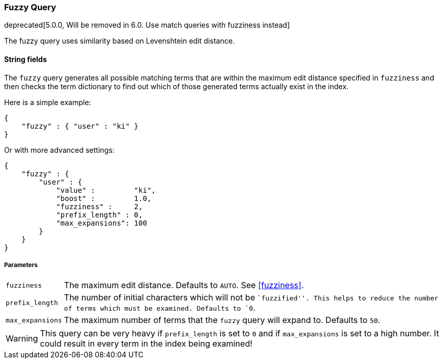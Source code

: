 [[query-dsl-fuzzy-query]]
=== Fuzzy Query

deprecated[5.0.0, Will be removed in 6.0. Use match queries with fuzziness instead]

The fuzzy query uses similarity based on Levenshtein edit distance.

==== String fields

The `fuzzy` query generates all possible matching terms that are within  the
maximum edit distance specified in `fuzziness` and then checks the term
dictionary to find out which of those generated terms actually exist in the
index.

Here is a simple example:

[source,js]
--------------------------------------------------
{
    "fuzzy" : { "user" : "ki" }
}
--------------------------------------------------

Or with more advanced settings:

[source,js]
--------------------------------------------------
{
    "fuzzy" : {
        "user" : {
            "value" :         "ki",
            "boost" :         1.0,
            "fuzziness" :     2,
            "prefix_length" : 0,
            "max_expansions": 100
        }
    }
}
--------------------------------------------------

[float]
===== Parameters

[horizontal]
`fuzziness`::

    The maximum edit distance. Defaults to `AUTO`. See <<fuzziness>>.

`prefix_length`::

    The number of initial characters which will not be ``fuzzified''. This
    helps to reduce the number of terms which must be examined. Defaults
    to `0`.

`max_expansions`::

    The maximum number of terms that the `fuzzy` query will expand to.
    Defaults to `50`.


WARNING: This query can be very heavy if `prefix_length` is set to `0` and if
`max_expansions` is set to a high number. It could result in every term in the
index being examined!


